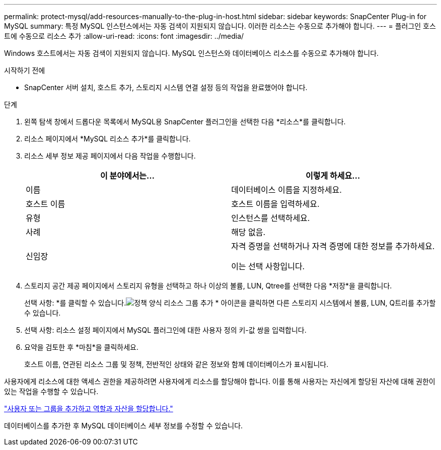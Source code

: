 ---
permalink: protect-mysql/add-resources-manually-to-the-plug-in-host.html 
sidebar: sidebar 
keywords: SnapCenter Plug-in for MySQL 
summary: 특정 MySQL 인스턴스에서는 자동 검색이 지원되지 않습니다.  이러한 리소스는 수동으로 추가해야 합니다. 
---
= 플러그인 호스트에 수동으로 리소스 추가
:allow-uri-read: 
:icons: font
:imagesdir: ../media/


[role="lead"]
Windows 호스트에서는 자동 검색이 지원되지 않습니다.  MySQL 인스턴스와 데이터베이스 리소스를 수동으로 추가해야 합니다.

.시작하기 전에
* SnapCenter 서버 설치, 호스트 추가, 스토리지 시스템 연결 설정 등의 작업을 완료했어야 합니다.


.단계
. 왼쪽 탐색 창에서 드롭다운 목록에서 MySQL용 SnapCenter 플러그인을 선택한 다음 *리소스*를 클릭합니다.
. 리소스 페이지에서 *MySQL 리소스 추가*를 클릭합니다.
. 리소스 세부 정보 제공 페이지에서 다음 작업을 수행합니다.
+
|===
| 이 분야에서는... | 이렇게 하세요... 


 a| 
이름
 a| 
데이터베이스 이름을 지정하세요.



 a| 
호스트 이름
 a| 
호스트 이름을 입력하세요.



 a| 
유형
 a| 
인스턴스를 선택하세요.



 a| 
사례
 a| 
해당 없음.



 a| 
신임장
 a| 
자격 증명을 선택하거나 자격 증명에 대한 정보를 추가하세요.

이는 선택 사항입니다.

|===
. 스토리지 공간 제공 페이지에서 스토리지 유형을 선택하고 하나 이상의 볼륨, LUN, Qtree를 선택한 다음 *저장*을 클릭합니다.
+
선택 사항: *를 클릭할 수 있습니다.image:../media/add_policy_from_resourcegroup.gif["정책 양식 리소스 그룹 추가"] * 아이콘을 클릭하면 다른 스토리지 시스템에서 볼륨, LUN, Q트리를 추가할 수 있습니다.

. 선택 사항: 리소스 설정 페이지에서 MySQL 플러그인에 대한 사용자 정의 키-값 쌍을 입력합니다.
. 요약을 검토한 후 *마침*을 클릭하세요.
+
호스트 이름, 연관된 리소스 그룹 및 정책, 전반적인 상태와 같은 정보와 함께 데이터베이스가 표시됩니다.



사용자에게 리소스에 대한 액세스 권한을 제공하려면 사용자에게 리소스를 할당해야 합니다.  이를 통해 사용자는 자신에게 할당된 자산에 대해 권한이 있는 작업을 수행할 수 있습니다.

link:https://docs.netapp.com/us-en/snapcenter/install/task_add_a_user_or_group_and_assign_role_and_assets.html["사용자 또는 그룹을 추가하고 역할과 자산을 할당합니다."]

데이터베이스를 추가한 후 MySQL 데이터베이스 세부 정보를 수정할 수 있습니다.
